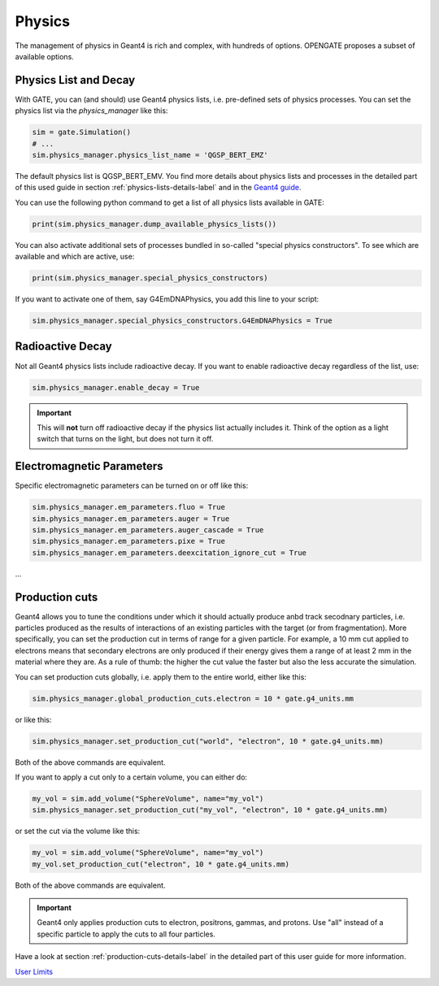 Physics
=======

The management of physics in Geant4 is rich and complex, with hundreds of options. OPENGATE proposes a subset of available options.

Physics List and Decay
----------------------

With GATE, you can (and should) use Geant4 physics lists, i.e. pre-defined sets of physics processes. You can set the physics list via the `physics_manager` like this:

.. code-block:: python

    sim = gate.Simulation()
    # ...
    sim.physics_manager.physics_list_name = 'QGSP_BERT_EMZ'

The default physics list is QGSP_BERT_EMV. You find more details about physics lists and processes in the detailed part of this used guide in section :ref:`physics-lists-details-label` and in the `Geant4 guide <https://geant4-userdoc.web.cern.ch/UsersGuides/PhysicsListGuide/html/physicslistguide.html>`_.

You can use the following python command to get a list of all physics lists available in GATE:

.. code-block:: python

    print(sim.physics_manager.dump_available_physics_lists())


You can also activate additional sets of processes bundled in so-called "special physics constructors". To see which are available and which are active, use:

.. code-block:: python

    print(sim.physics_manager.special_physics_constructors)

If you want to activate one of them, say G4EmDNAPhysics, you add this line to your script:

.. code-block:: python

    sim.physics_manager.special_physics_constructors.G4EmDNAPhysics = True




Radioactive Decay
-----------------

Not all Geant4 physics lists include radioactive decay.
If you want to enable radioactive decay regardless of the list, use:

.. code-block:: python

    sim.physics_manager.enable_decay = True

.. important:: This will **not** turn off radioactive decay if the physics list actually includes it. Think of the option as a light switch that turns on the light, but does not turn it off.



Electromagnetic Parameters
--------------------------

Specific electromagnetic parameters can be turned on or off like this:

.. code-block:: python

    sim.physics_manager.em_parameters.fluo = True
    sim.physics_manager.em_parameters.auger = True
    sim.physics_manager.em_parameters.auger_cascade = True
    sim.physics_manager.em_parameters.pixe = True
    sim.physics_manager.em_parameters.deexcitation_ignore_cut = True

...


Production cuts
---------------


Geant4 allows you to tune the conditions under which it should actually produce anbd track secodnary particles, i.e. particles produced as the results of interactions of an existing particles with the target (or from fragmentation). More specifically, you can set the production cut in terms of range for a given particle. For example, a 10 mm cut applied to electrons means that secondary electrons are only produced if their energy gives them a range of at least 2 mm in the material where they are. As a rule of thumb: the higher the cut value the faster but also the less accurate the simulation.

You can set production cuts globally, i.e. apply them to the entire world, either like this:

.. code-block:: python

    sim.physics_manager.global_production_cuts.electron = 10 * gate.g4_units.mm

or like this:

.. code-block:: python

    sim.physics_manager.set_production_cut("world", "electron", 10 * gate.g4_units.mm)

Both of the above commands are equivalent.

If you want to apply a cut only to a certain volume, you can either do:

.. code-block:: python

    my_vol = sim.add_volume("SphereVolume", name="my_vol")
    sim.physics_manager.set_production_cut("my_vol", "electron", 10 * gate.g4_units.mm)

or set the cut via the volume like this:

.. code-block:: python

    my_vol = sim.add_volume("SphereVolume", name="my_vol")
    my_vol.set_production_cut("electron", 10 * gate.g4_units.mm)

Both of the above commands are equivalent.

.. important:: Geant4 only applies production cuts to electron, positrons, gammas, and protons. Use "all" instead of a specific particle to apply the cuts to all four particles.

Have a look at section :ref:`production-cuts-details-label` in the detailed part of this user guide for more information.


`User Limits <https://geant4-userdoc.web.cern.ch/UsersGuides/ForApplicationDeveloper/html/TrackingAndPhysics/userLimits.html>`_
